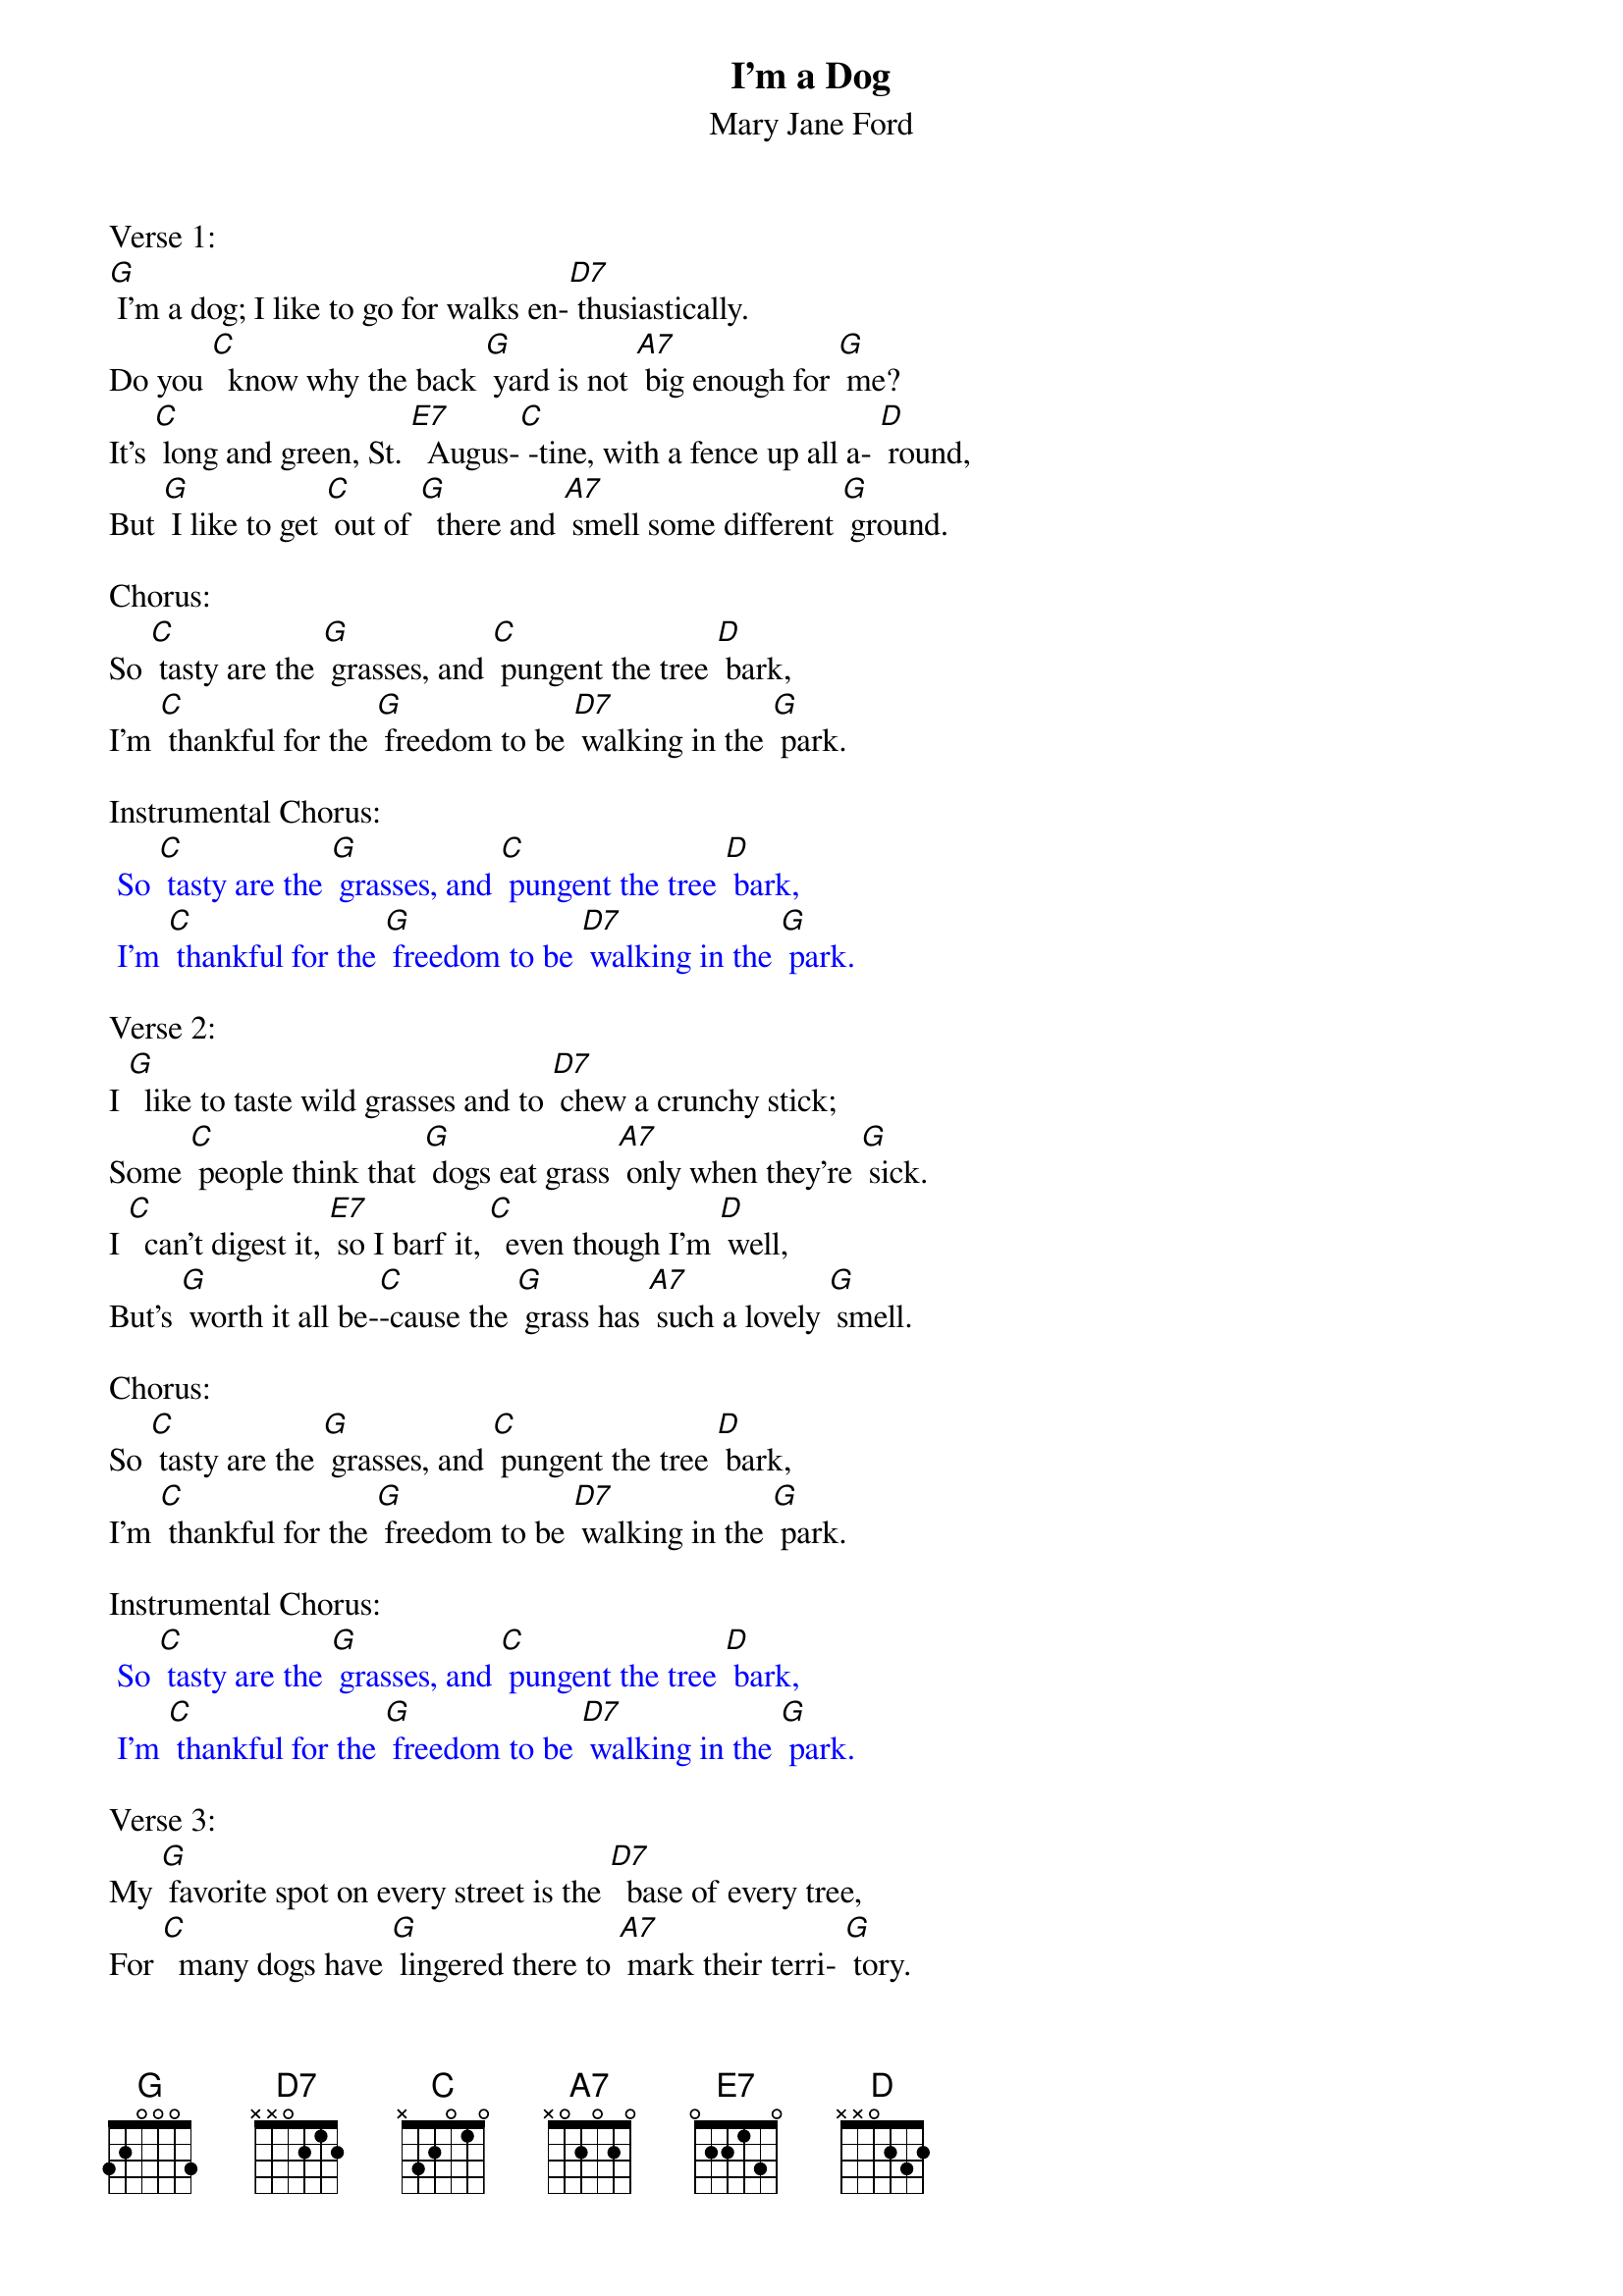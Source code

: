 {t: I'm a Dog}
{st: Mary Jane Ford }

Verse 1:
[G] I'm a dog; I like to go for walks en-[D7] thusiastically.
Do you [C]  know why the back [G] yard is not [A7] big enough for [G] me?
It's [C] long and green, St. [E7]  Augus-[C] -tine, with a fence up all a- [D] round,
But [G] I like to get [C] out of [G]  there and [A7] smell some different [G] ground.

Chorus:
So [C] tasty are the [G] grasses, and [C] pungent the tree [D] bark,
I'm [C] thankful for the [G] freedom to be [D7] walking in the [G] park.

Instrumental Chorus:
{textcolour: blue}
 So [C] tasty are the [G] grasses, and [C] pungent the tree [D] bark,
 I'm [C] thankful for the [G] freedom to be [D7] walking in the [G] park.
{textcolour}

Verse 2:
I [G]  like to taste wild grasses and to [D7] chew a crunchy stick;
Some [C] people think that [G] dogs eat grass [A7] only when they're [G] sick.
I [C]  can't digest it, [E7] so I barf it, [C]  even though I'm [D] well,
But's [G] worth it all be-[C]-cause the [G] grass has [A7] such a lovely [G] smell.

Chorus:
So [C] tasty are the [G] grasses, and [C] pungent the tree [D] bark,
I'm [C] thankful for the [G] freedom to be [D7] walking in the [G] park.

Instrumental Chorus:
{textcolour: blue}
 So [C] tasty are the [G] grasses, and [C] pungent the tree [D] bark,
 I'm [C] thankful for the [G] freedom to be [D7] walking in the [G] park.
{textcolour}

Verse 3:
My [G] favorite spot on every street is the [D7]  base of every tree,
For [C]  many dogs have [G] lingered there to [A7] mark their terri- [G] tory.
Each [C] trunk is like a [E7] trail with many [C] tracks for those who [D] see,
I [G] read it with my [C] fine-tuned [G] nose, the [A7] canine histo-[G] ry.

Chorus:
So [C] tasty are the [G] grasses, and [C] pungent the tree [D] bark,
I'm [C] thankful for the [G] freedom to be [D7] walking in the [G] park.

Outro Instrumental Chorus:
{textcolour: blue}
 So [C] tasty are the [G] grasses, and [C] pungent the tree [D] bark,
 I'm [C] thankful for the [G] freedom to be [D7] walking in the [G] park.
{textcolour}
